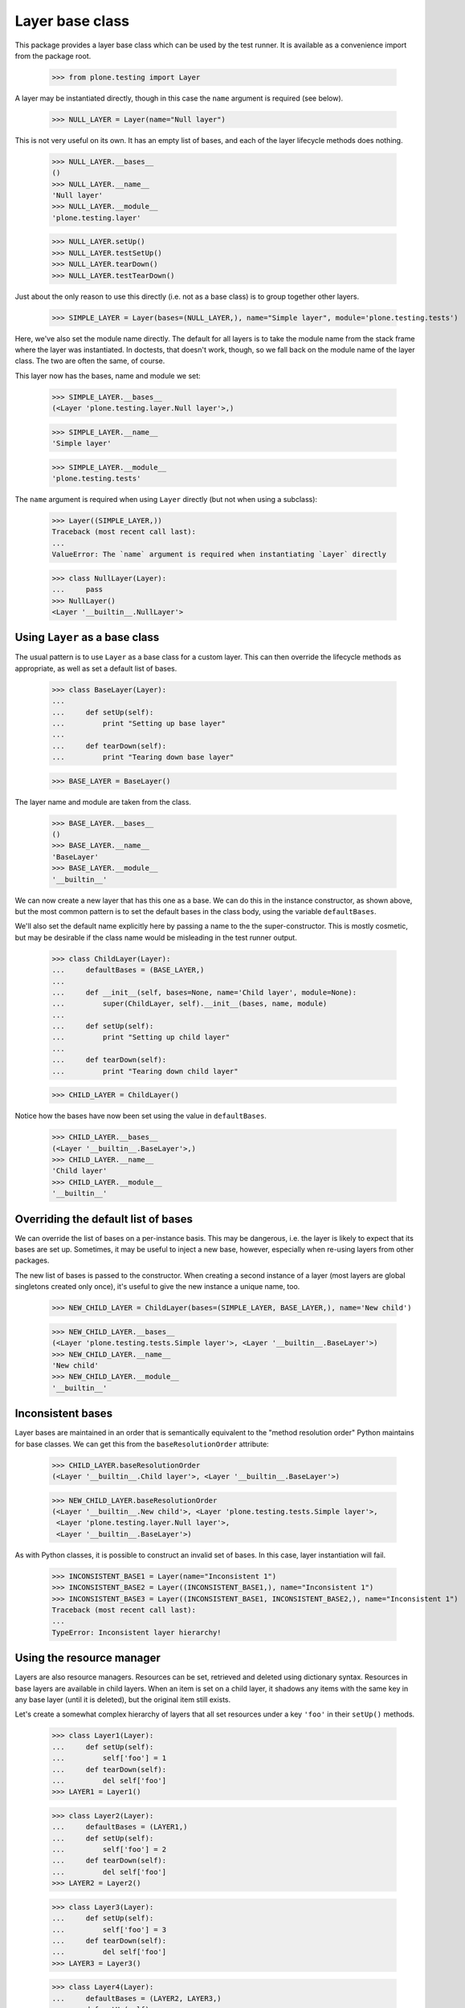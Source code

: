 Layer base class
----------------

This package provides a layer base class which can be used by the test
runner. It is available as a convenience import from the package root.

    >>> from plone.testing import Layer

A layer may be instantiated directly, though in this case the ``name``
argument is required (see below).

    >>> NULL_LAYER = Layer(name="Null layer")

This is not very useful on its own. It has an empty list of bases, and each of
the layer lifecycle methods does nothing.

    >>> NULL_LAYER.__bases__
    ()
    >>> NULL_LAYER.__name__
    'Null layer'
    >>> NULL_LAYER.__module__
    'plone.testing.layer'

    >>> NULL_LAYER.setUp()
    >>> NULL_LAYER.testSetUp()
    >>> NULL_LAYER.tearDown()
    >>> NULL_LAYER.testTearDown()

Just about the only reason to use this directly (i.e. not as a base class) is
to group together other layers.

    >>> SIMPLE_LAYER = Layer(bases=(NULL_LAYER,), name="Simple layer", module='plone.testing.tests')

Here, we've also set the module name directly. The default for all layers is
to take the module name from the stack frame where the layer was instantiated.
In doctests, that doesn't work, though, so we fall back on the module name of
the layer class. The two are often the same, of course.

This layer now has the bases, name and module we set:

    >>> SIMPLE_LAYER.__bases__
    (<Layer 'plone.testing.layer.Null layer'>,)

    >>> SIMPLE_LAYER.__name__
    'Simple layer'

    >>> SIMPLE_LAYER.__module__
    'plone.testing.tests'

The ``name`` argument is required when using ``Layer`` directly (but not
when using a subclass):

    >>> Layer((SIMPLE_LAYER,))
    Traceback (most recent call last):
    ...
    ValueError: The `name` argument is required when instantiating `Layer` directly

    >>> class NullLayer(Layer):
    ...     pass
    >>> NullLayer()
    <Layer '__builtin__.NullLayer'>

Using ``Layer`` as a base class
~~~~~~~~~~~~~~~~~~~~~~~~~~~~~~~

The usual pattern is to use ``Layer`` as a base class for a custom layer.
This can then override the lifecycle methods as appropriate, as well as
set a default list of bases.

    >>> class BaseLayer(Layer):
    ...
    ...     def setUp(self):
    ...         print "Setting up base layer"
    ...
    ...     def tearDown(self):
    ...         print "Tearing down base layer"

    >>> BASE_LAYER = BaseLayer()

The layer name and module are taken from the class.

    >>> BASE_LAYER.__bases__
    ()
    >>> BASE_LAYER.__name__
    'BaseLayer'
    >>> BASE_LAYER.__module__
    '__builtin__'

We can now create a new layer that has this one as a base. We can do this in
the instance constructor, as shown above, but the most common pattern is to
set the default bases in the class body, using the variable ``defaultBases``.

We'll also set the default name explicitly here by passing a name to the the
super-constructor. This is mostly cosmetic, but may be desirable if the class
name would be misleading in the test runner output.

    >>> class ChildLayer(Layer):
    ...     defaultBases = (BASE_LAYER,)
    ...
    ...     def __init__(self, bases=None, name='Child layer', module=None):
    ...         super(ChildLayer, self).__init__(bases, name, module)
    ...
    ...     def setUp(self):
    ...         print "Setting up child layer"
    ...
    ...     def tearDown(self):
    ...         print "Tearing down child layer"

    >>> CHILD_LAYER = ChildLayer()

Notice how the bases have now been set using the value in ``defaultBases``.

    >>> CHILD_LAYER.__bases__
    (<Layer '__builtin__.BaseLayer'>,)
    >>> CHILD_LAYER.__name__
    'Child layer'
    >>> CHILD_LAYER.__module__
    '__builtin__'

Overriding the default list of bases
~~~~~~~~~~~~~~~~~~~~~~~~~~~~~~~~~~~~

We can override the list of bases on a per-instance basis. This may be
dangerous, i.e. the layer is likely to expect that its bases are set up.
Sometimes, it may be useful to inject a new base, however, especially when
re-using layers from other packages.

The new list of bases is passed to the constructor. When creating a second
instance of a layer (most layers are global singletons created only once),
it's useful to give the new instance a unique name, too.

    >>> NEW_CHILD_LAYER = ChildLayer(bases=(SIMPLE_LAYER, BASE_LAYER,), name='New child')

    >>> NEW_CHILD_LAYER.__bases__
    (<Layer 'plone.testing.tests.Simple layer'>, <Layer '__builtin__.BaseLayer'>)
    >>> NEW_CHILD_LAYER.__name__
    'New child'
    >>> NEW_CHILD_LAYER.__module__
    '__builtin__'

Inconsistent bases
~~~~~~~~~~~~~~~~~~

Layer bases are maintained in an order that is semantically equivalent to the
"method resolution order" Python maintains for base classes. We can get this
from the ``baseResolutionOrder`` attribute:

    >>> CHILD_LAYER.baseResolutionOrder
    (<Layer '__builtin__.Child layer'>, <Layer '__builtin__.BaseLayer'>)

    >>> NEW_CHILD_LAYER.baseResolutionOrder
    (<Layer '__builtin__.New child'>, <Layer 'plone.testing.tests.Simple layer'>,
     <Layer 'plone.testing.layer.Null layer'>,
     <Layer '__builtin__.BaseLayer'>)

As with Python classes, it is possible to construct an invalid set of bases.
In this case, layer instantiation will fail.

    >>> INCONSISTENT_BASE1 = Layer(name="Inconsistent 1")
    >>> INCONSISTENT_BASE2 = Layer((INCONSISTENT_BASE1,), name="Inconsistent 1")
    >>> INCONSISTENT_BASE3 = Layer((INCONSISTENT_BASE1, INCONSISTENT_BASE2,), name="Inconsistent 1")
    Traceback (most recent call last):
    ...
    TypeError: Inconsistent layer hierarchy!

Using the resource manager
~~~~~~~~~~~~~~~~~~~~~~~~~~

Layers are also resource managers. Resources can be set, retrieved and
deleted using dictionary syntax. Resources in base layers are available in
child layers. When an item is set on a child layer, it shadows any items with
the same key in any base layer (until it is deleted), but the original item
still exists.

Let's create a somewhat complex hierarchy of layers that all set resources
under a key ``'foo'`` in their ``setUp()`` methods.

    >>> class Layer1(Layer):
    ...     def setUp(self):
    ...         self['foo'] = 1
    ...     def tearDown(self):
    ...         del self['foo']
    >>> LAYER1 = Layer1()

    >>> class Layer2(Layer):
    ...     defaultBases = (LAYER1,)
    ...     def setUp(self):
    ...         self['foo'] = 2
    ...     def tearDown(self):
    ...         del self['foo']
    >>> LAYER2 = Layer2()

    >>> class Layer3(Layer):
    ...     def setUp(self):
    ...         self['foo'] = 3
    ...     def tearDown(self):
    ...         del self['foo']
    >>> LAYER3 = Layer3()

    >>> class Layer4(Layer):
    ...     defaultBases = (LAYER2, LAYER3,)
    ...     def setUp(self):
    ...         self['foo'] = 4
    ...     def tearDown(self):
    ...         del self['foo']
    >>> LAYER4 = Layer4()

    **Important:** Resources that are created in ``setUp()`` must be deleted
    in ``tearDown()``. Similarly, resources created in ``testSetUp()`` must
    be deleted in ``testTearDown()``. This ensures resources are properly
    stacked and do not leak between layers.

If a test was using ``LAYER4``, the test runner would call each setup step in
turn, starting with the "deepest" layer. We'll simulate that here, so that
each of the resources is created.

    >>> LAYER1.setUp()
    >>> LAYER2.setUp()
    >>> LAYER3.setUp()
    >>> LAYER4.setUp()

The layers are ordered in a known "resource resolution order", which is used
to determine in which order the layers shadow one another. This is based on
the same algorithm as Python's method resolution order.

    >>> LAYER4.baseResolutionOrder
    (<Layer '__builtin__.Layer4'>,
     <Layer '__builtin__.Layer2'>,
     <Layer '__builtin__.Layer1'>,
     <Layer '__builtin__.Layer3'>)

When fetching and item from a layer, it will be obtained according to the
resource resolution order.

    >>> LAYER4['foo']
    4

This is not terribly interesting, since ``LAYER4`` has the resource ``'foo'``
set directly. Let's tear down the layer (which deletes the resource) and see
what happens.

    >>> LAYER4.tearDown()
    >>> LAYER4['foo']
    2

We can continue up the chain:

    >>> LAYER2.tearDown()
    >>> LAYER4['foo']
    1

    >>> LAYER1.tearDown()
    >>> LAYER4['foo']
    3

Once we've deleted the last key, we'll get a ``KeyError``:

    >>> LAYER3.tearDown()
    >>> LAYER4['foo']
    Traceback (most recent call last):
    ...
    KeyError: 'foo'

To guard against this, we can use the ``get()`` method.

    >>> LAYER4.get('foo', -1)
    -1

We can also test with 'in':

    >>> 'foo' in LAYER4
    False

To illustrate that this indeed works, let's set the resource back on one
of the bases.

    >>> LAYER3['foo'] = 10
    >>> LAYER4.get('foo', -1)
    10

Let's now consider a special case: a base layer sets up a resource in layer
setup, and uses it in test setup. A child layer then shadows this resource in
its own layer setup method. In this case, we want the base layer's
``testSetUp()`` to use the shadowed version that the child provided.

(This is similar to how instance variables work: a base class may set an
attribute on ``self`` and use it in a method. If a subclass then sets the same
attribute to a different value and the base class method is called on an
instance of the subclass, the base class attribute is used).

    *Hint:* If you definitely need to access the "original" resource in your
    ``testSetUp()``/``testTearDown()`` methods, you can store a reference to
    the resource as a layer instance variable::

        self.someResource = self['someResource'] = SomeResource()

    ``self.someResource`` will now be the exact resource created here, whereas
    ``self['someResource']`` will retain the layer shadowing semantics. In
    most cases, you probably *don't* want to do this, allowing child layers to
    supply overridden versions of resources as appropriate.

First, we'll create some base layers. We want to demonstrate having two
"branches" of bases that both happen to define the same resource.

    >>> class ResourceBaseLayer1(Layer):
    ...     def setUp(self):
    ...         self['resource'] = "Base 1"
    ...     def testSetUp(self):
    ...         print self['resource']
    ...     def tearDown(self):
    ...         del self['resource']

    >>> RESOURCE_BASE_LAYER1 = ResourceBaseLayer1()

    >>> class ResourceBaseLayer2(Layer):
    ...     defaultBases = (RESOURCE_BASE_LAYER1,)
    ...     def testSetUp(self):
    ...         print self['resource']

    >>> RESOURCE_BASE_LAYER2 = ResourceBaseLayer2()

    >>> class ResourceBaseLayer3(Layer):
    ...     def setUp(self):
    ...         self['resource'] = "Base 3"
    ...     def testSetUp(self):
    ...         print self['resource']
    ...     def tearDown(self):
    ...         del self['resource']

    >>> RESOURCE_BASE_LAYER3 = ResourceBaseLayer3()

We'll then create the child layer that overrides this resource.

    >>> class ResourceChildLayer(Layer):
    ...     defaultBases = (RESOURCE_BASE_LAYER2, RESOURCE_BASE_LAYER3)
    ...     def setUp(self):
    ...         self['resource'] = "Child"
    ...     def testSetUp(self):
    ...         print self['resource']
    ...     def tearDown(self):
    ...         del self['resource']

    >>> RESOURCE_CHILD_LAYER = ResourceChildLayer()

We'll first set up the base layers on their own and simulate two tests.

A test with RESOURCE_BASE_LAYER1 only would look like this:

    >>> RESOURCE_BASE_LAYER1.setUp()

    >>> RESOURCE_BASE_LAYER1.testSetUp()
    Base 1
    >>> RESOURCE_BASE_LAYER1.testTearDown()

    >>> RESOURCE_BASE_LAYER1.tearDown()

A test with RESOURCE_BASE_LAYER2 would look like this:

    >>> RESOURCE_BASE_LAYER1.setUp()
    >>> RESOURCE_BASE_LAYER2.setUp()

    >>> RESOURCE_BASE_LAYER1.testSetUp()
    Base 1
    >>> RESOURCE_BASE_LAYER2.testSetUp()
    Base 1
    >>> RESOURCE_BASE_LAYER2.testTearDown()
    >>> RESOURCE_BASE_LAYER1.testTearDown()

    >>> RESOURCE_BASE_LAYER2.tearDown()
    >>> RESOURCE_BASE_LAYER1.tearDown()

A test with RESOURCE_BASE_LAYER3 only would look like this:

    >>> RESOURCE_BASE_LAYER3.setUp()

    >>> RESOURCE_BASE_LAYER3.testSetUp()
    Base 3
    >>> RESOURCE_BASE_LAYER3.testTearDown()

    >>> RESOURCE_BASE_LAYER3.tearDown()

Now let's set up the child layer and simulate another test. We should now be
using the shadowed resource.

    >>> RESOURCE_BASE_LAYER1.setUp()
    >>> RESOURCE_BASE_LAYER2.setUp()
    >>> RESOURCE_BASE_LAYER3.setUp()
    >>> RESOURCE_CHILD_LAYER.setUp()

    >>> RESOURCE_BASE_LAYER1.testSetUp()
    Child
    >>> RESOURCE_BASE_LAYER2.testSetUp()
    Child
    >>> RESOURCE_BASE_LAYER3.testSetUp()
    Child
    >>> RESOURCE_CHILD_LAYER.testSetUp()
    Child

    >>> RESOURCE_CHILD_LAYER.testTearDown()
    >>> RESOURCE_BASE_LAYER3.testTearDown()
    >>> RESOURCE_BASE_LAYER2.testTearDown()
    >>> RESOURCE_BASE_LAYER1.testTearDown()

Finally, we'll tear down the child layer again and simulate another test.
we should have the original resources back. Note that the first and third
layers no longer share a resource, since they don't have a common ancestor.

    >>> RESOURCE_CHILD_LAYER.tearDown()

    >>> RESOURCE_BASE_LAYER1.testSetUp()
    Base 1
    >>> RESOURCE_BASE_LAYER2.testSetUp()
    Base 1
    >>> RESOURCE_BASE_LAYER2.testTearDown()
    >>> RESOURCE_BASE_LAYER1.testTearDown()

    >>> RESOURCE_BASE_LAYER3.testSetUp()
    Base 3
    >>> RESOURCE_BASE_LAYER3.testTearDown()

Finally, we'll tear down the remaining layers..

    >>> RESOURCE_BASE_LAYER3.tearDown()
    >>> RESOURCE_BASE_LAYER2.tearDown()
    >>> RESOURCE_BASE_LAYER1.tearDown()

Asymmetric deletion
+++++++++++++++++++

It is an error to create or shadow a resource in a set-up lifecycle method and
not delete it again in the tear-down. It is also an error to delete a resource
that was not explicitly created. These two layers break those roles:

    >>> class BadLayer1(Layer):
    ...     def setUp(self):
    ...         pass
    ...     def tearDown(self):
    ...         del self['foo']
    >>> BAD_LAYER1 = BadLayer1()

    >>> class BadLayer2(Layer):
    ...     defaultBases = (BAD_LAYER1,)
    ...     def setUp(self):
    ...         self['foo'] = 1
    ...         self['bar'] = 2
    >>> BAD_LAYER2 = BadLayer2()

Let's simulate a test that uses ``BAD_LAYER2``:

    >>> BAD_LAYER1.setUp()
    >>> BAD_LAYER2.setUp()

    >>> BAD_LAYER1.testSetUp()
    >>> BAD_LAYER2.testSetUp()

    >>> BAD_LAYER2.testTearDown()
    >>> BAD_LAYER1.testTearDown()

    >>> BAD_LAYER2.tearDown()
    >>> BAD_LAYER1.tearDown()
    Traceback (most recent call last):
    ...
    KeyError: 'foo'

Here, we've got an error in the base layer. This is because the resource
is actually associated with the layer that first created it, in this case
``BASE_LAYER2``. This one remains intact and orphaned:

    >>> 'foo' in BAD_LAYER2._resources
    True
    >>> 'bar' in BAD_LAYER2._resources
    True

Doctest layer helper
~~~~~~~~~~~~~~~~~~~~

The ``doctest`` module is not aware of ``zope.testing``'s layers concept.
Therefore, the syntax for creating a doctest with a layer and adding it to
a test suite is somewhat contrived: the test suite has to be created first,
and then the layer attribute set on it:

    >>> class DoctestLayer(Layer):
    ...     pass
    >>> DOCTEST_LAYER = DoctestLayer()

    >>> try:
    ...     import unittest2 as unittest
    ... except ImportError: # Python 2.7
    ...     import unittest
    >>> import doctest

    >>> def test_suite():
    ...     suite = unittest.TestSuite()
    ...     layerDoctest = doctest.DocFileSuite('layer.rst', package='plone.testing')
    ...     layerDoctest.layer = DOCTEST_LAYER
    ...     suite.addTest(layerDoctest)
    ...     return suite

    >>> suite = test_suite()
    >>> tests = list(suite)
    >>> len(tests)
    1
    >>> tests[0].layer is DOCTEST_LAYER
    True


To make this a little easier - especially when setting up multiple tests -
a helper function called ``layered`` is provided:

    >>> from plone.testing import layered

    >>> def test_suite():
    ...     suite = unittest.TestSuite()
    ...     suite.addTests([
    ...         layered(doctest.DocFileSuite('layer.rst', package='plone.testing'), layer=DOCTEST_LAYER),
    ...         # repeat with more suites if necessary
    ...     ])
    ...     return suite

This does the same as the sample above.

    >>> suite = test_suite()
    >>> tests = list(suite)
    >>> len(tests)
    1
    >>> tests[0].layer is DOCTEST_LAYER
    True

In addition, a 'layer' glob is added to each test in the suite. This allows
the test to access layer resources.

    >>> len(list(tests[0]))
    1
    >>> list(tests[0])[0]._dt_test.globs['layer'] is DOCTEST_LAYER
    True
